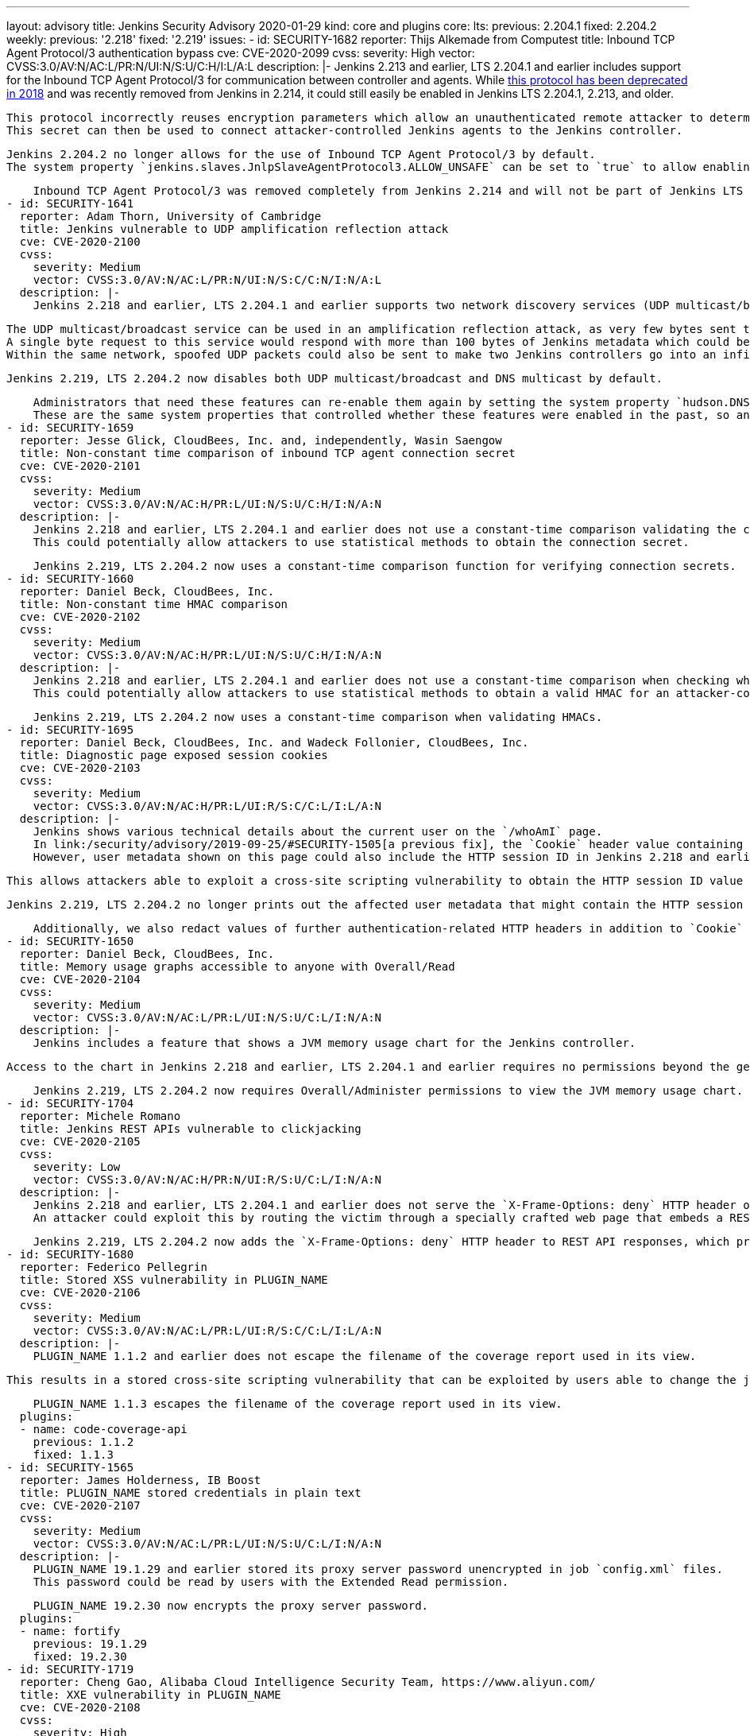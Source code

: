 ---
layout: advisory
title: Jenkins Security Advisory 2020-01-29
kind: core and plugins
core:
  lts:
    previous: 2.204.1
    fixed: 2.204.2
  weekly:
    previous: '2.218'
    fixed: '2.219'
issues:
- id: SECURITY-1682
  reporter: Thijs Alkemade from Computest
  title: Inbound TCP Agent Protocol/3 authentication bypass
  cve: CVE-2020-2099
  cvss:
    severity: High
    vector: CVSS:3.0/AV:N/AC:L/PR:N/UI:N/S:U/C:H/I:L/A:L
  description: |-
    Jenkins 2.213 and earlier, LTS 2.204.1 and earlier includes support for the Inbound TCP Agent Protocol/3 for communication between controller and agents.
    While link:/changelog-old/#v2.128[this protocol has been deprecated in 2018] and was recently removed from Jenkins in 2.214, it could still easily be enabled in Jenkins LTS 2.204.1, 2.213, and older.

    This protocol incorrectly reuses encryption parameters which allow an unauthenticated remote attacker to determine the connection secret.
    This secret can then be used to connect attacker-controlled Jenkins agents to the Jenkins controller.

    Jenkins 2.204.2 no longer allows for the use of Inbound TCP Agent Protocol/3 by default.
    The system property `jenkins.slaves.JnlpSlaveAgentProtocol3.ALLOW_UNSAFE` can be set to `true` to allow enabling the Inbound TCP Agent Protocol/3 in Jenkins 2.204.2, but doing so is strongly discouraged.

    Inbound TCP Agent Protocol/3 was removed completely from Jenkins 2.214 and will not be part of Jenkins LTS after the end of the 2.204.x line.
- id: SECURITY-1641
  reporter: Adam Thorn, University of Cambridge
  title: Jenkins vulnerable to UDP amplification reflection attack
  cve: CVE-2020-2100
  cvss:
    severity: Medium
    vector: CVSS:3.0/AV:N/AC:L/PR:N/UI:N/S:C/C:N/I:N/A:L
  description: |-
    Jenkins 2.218 and earlier, LTS 2.204.1 and earlier supports two network discovery services (UDP multicast/broadcast and DNS multicast) by default.

    The UDP multicast/broadcast service can be used in an amplification reflection attack, as very few bytes sent to the respective endpoint result in much larger responses:
    A single byte request to this service would respond with more than 100 bytes of Jenkins metadata which could be used in a DDoS attack on a Jenkins controller.
    Within the same network, spoofed UDP packets could also be sent to make two Jenkins controllers go into an infinite loop of replies to one another, thus causing a denial of service.

    Jenkins 2.219, LTS 2.204.2 now disables both UDP multicast/broadcast and DNS multicast by default.

    Administrators that need these features can re-enable them again by setting the system property `hudson.DNSMultiCast.disabled` to `false` (for DNS multicast) or the system property `hudson.udp` to `33848`, or another port (for UDP broadcast/multicast).
    These are the same system properties that controlled whether these features were enabled in the past, so any instances explicitly enabling these features by setting these system properties will continue to have them enabled.
- id: SECURITY-1659
  reporter: Jesse Glick, CloudBees, Inc. and, independently, Wasin Saengow
  title: Non-constant time comparison of inbound TCP agent connection secret
  cve: CVE-2020-2101
  cvss:
    severity: Medium
    vector: CVSS:3.0/AV:N/AC:H/PR:L/UI:N/S:U/C:H/I:N/A:N
  description: |-
    Jenkins 2.218 and earlier, LTS 2.204.1 and earlier does not use a constant-time comparison validating the connection secret when an inbound TCP agent connection is initiated.
    This could potentially allow attackers to use statistical methods to obtain the connection secret.

    Jenkins 2.219, LTS 2.204.2 now uses a constant-time comparison function for verifying connection secrets.
- id: SECURITY-1660
  reporter: Daniel Beck, CloudBees, Inc.
  title: Non-constant time HMAC comparison
  cve: CVE-2020-2102
  cvss:
    severity: Medium
    vector: CVSS:3.0/AV:N/AC:H/PR:L/UI:N/S:U/C:H/I:N/A:N
  description: |-
    Jenkins 2.218 and earlier, LTS 2.204.1 and earlier does not use a constant-time comparison when checking whether two HMACs are equal.
    This could potentially allow attackers to use statistical methods to obtain a valid HMAC for an attacker-controlled input value.

    Jenkins 2.219, LTS 2.204.2 now uses a constant-time comparison when validating HMACs.
- id: SECURITY-1695
  reporter: Daniel Beck, CloudBees, Inc. and Wadeck Follonier, CloudBees, Inc.
  title: Diagnostic page exposed session cookies
  cve: CVE-2020-2103
  cvss:
    severity: Medium
    vector: CVSS:3.0/AV:N/AC:H/PR:L/UI:R/S:C/C:L/I:L/A:N
  description: |-
    Jenkins shows various technical details about the current user on the `/whoAmI` page.
    In link:/security/advisory/2019-09-25/#SECURITY-1505[a previous fix], the `Cookie` header value containing the HTTP session ID was redacted.
    However, user metadata shown on this page could also include the HTTP session ID in Jenkins 2.218 and earlier, LTS 2.204.1 and earlier.

    This allows attackers able to exploit a cross-site scripting vulnerability to obtain the HTTP session ID value from this page.

    Jenkins 2.219, LTS 2.204.2 no longer prints out the affected user metadata that might contain the HTTP session ID.

    Additionally, we also redact values of further authentication-related HTTP headers in addition to `Cookie` on this page as a hardening.
- id: SECURITY-1650
  reporter: Daniel Beck, CloudBees, Inc.
  title: Memory usage graphs accessible to anyone with Overall/Read
  cve: CVE-2020-2104
  cvss:
    severity: Medium
    vector: CVSS:3.0/AV:N/AC:L/PR:L/UI:N/S:U/C:L/I:N/A:N
  description: |-
    Jenkins includes a feature that shows a JVM memory usage chart for the Jenkins controller.

    Access to the chart in Jenkins 2.218 and earlier, LTS 2.204.1 and earlier requires no permissions beyond the general Overall/Read, allowing users who are not administrators to view JVM memory usage data.

    Jenkins 2.219, LTS 2.204.2 now requires Overall/Administer permissions to view the JVM memory usage chart.
- id: SECURITY-1704
  reporter: Michele Romano
  title: Jenkins REST APIs vulnerable to clickjacking
  cve: CVE-2020-2105
  cvss:
    severity: Low
    vector: CVSS:3.0/AV:N/AC:H/PR:N/UI:R/S:U/C:L/I:N/A:N
  description: |-
    Jenkins 2.218 and earlier, LTS 2.204.1 and earlier does not serve the `X-Frame-Options: deny` HTTP header on REST API responses to protect against clickjacking attacks.
    An attacker could exploit this by routing the victim through a specially crafted web page that embeds a REST API endpoint in an iframe and tricking the user into performing an action which would allow for the attacker to learn the content of that REST API endpoint.

    Jenkins 2.219, LTS 2.204.2 now adds the `X-Frame-Options: deny` HTTP header to REST API responses, which prevents these types of clickjacking attacks.
- id: SECURITY-1680
  reporter: Federico Pellegrin
  title: Stored XSS vulnerability in PLUGIN_NAME
  cve: CVE-2020-2106
  cvss:
    severity: Medium
    vector: CVSS:3.0/AV:N/AC:L/PR:L/UI:R/S:C/C:L/I:L/A:N
  description: |-
    PLUGIN_NAME 1.1.2 and earlier does not escape the filename of the coverage report used in its view.

    This results in a stored cross-site scripting vulnerability that can be exploited by users able to change the job configuration.

    PLUGIN_NAME 1.1.3 escapes the filename of the coverage report used in its view.
  plugins:
  - name: code-coverage-api
    previous: 1.1.2
    fixed: 1.1.3
- id: SECURITY-1565
  reporter: James Holderness, IB Boost
  title: PLUGIN_NAME stored credentials in plain text
  cve: CVE-2020-2107
  cvss:
    severity: Medium
    vector: CVSS:3.0/AV:N/AC:L/PR:L/UI:N/S:U/C:L/I:N/A:N
  description: |-
    PLUGIN_NAME 19.1.29 and earlier stored its proxy server password unencrypted in job `config.xml` files.
    This password could be read by users with the Extended Read permission.

    PLUGIN_NAME 19.2.30 now encrypts the proxy server password.
  plugins:
  - name: fortify
    previous: 19.1.29
    fixed: 19.2.30
- id: SECURITY-1719
  reporter: Cheng Gao, Alibaba Cloud Intelligence Security Team, https://www.aliyun.com/
  title: XXE vulnerability in PLUGIN_NAME
  cve: CVE-2020-2108
  cvss:
    severity: High
    vector: CVSS:3.0/AV:N/AC:L/PR:L/UI:N/S:U/C:H/I:L/A:L
  description: |-
    PLUGIN_NAME 1.6.1 and earlier does not configure the XML parser to prevent XML external entity (XXE) attacks.
    This could be exploited by a user with Job/Configure permissions to upload a specially crafted war file containing a `WEB-INF/ibm-web-ext.xml` which is parsed by the plugin.

    As of publication of this advisory, there is no fix.
  plugins:
  - name: websphere-deployer
    previous: 1.6.1
